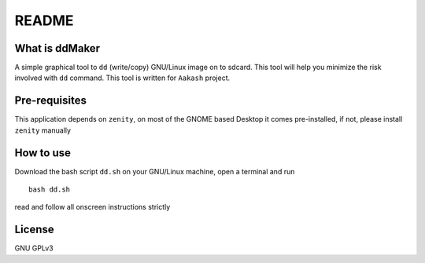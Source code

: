 README
======

What is ddMaker
---------------

A simple graphical tool to ``dd`` (write/copy) GNU/Linux image on to sdcard. This
tool will help you minimize the risk involved with ``dd`` command. This tool
is written for ``Aakash`` project.

Pre-requisites
--------------

This application depends on ``zenity``, on most of the GNOME based Desktop
it comes pre-installed, if not, please install ``zenity``  manually



How to use
----------

Download the bash script ``dd.sh`` on your GNU/Linux machine, open a terminal and run ::

    bash dd.sh        

read and follow all onscreen instructions strictly


License
-------

GNU GPLv3
